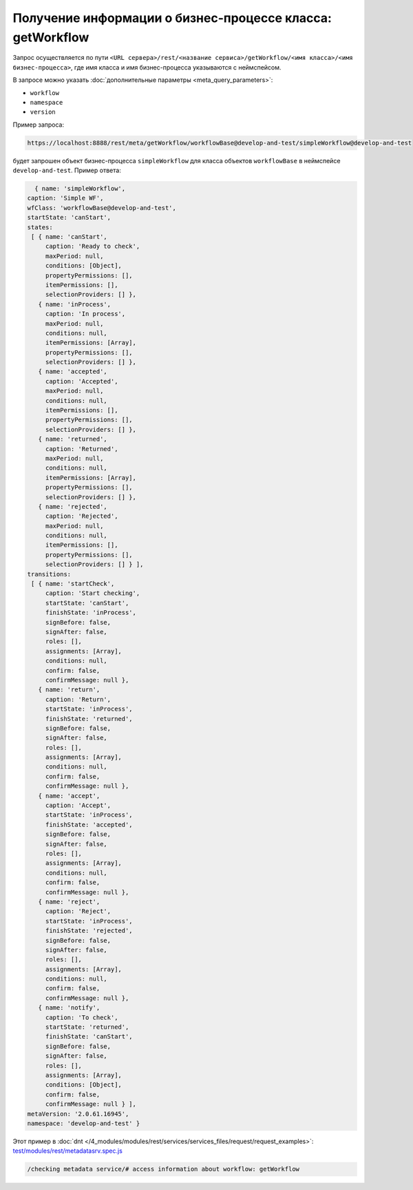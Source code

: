 Получение информации о бизнес-процессе класса: getWorkflow
==========================================================

Запрос осуществляется по пути ``<URL сервера>/rest/<название сервиса>/getWorkflow/<имя класса>/<имя бизнес-процесса>``,
где имя класса и имя бизнес-процесса указываются с неймспейсом.

В запросе можно указать :doc:`дополнительные параметры <meta_query_parameters>`:

* ``workflow``
* ``namespace``
* ``version``

Пример запроса:

.. code-block:: text

    https://localhost:8888/rest/meta/getWorkflow/workflowBase@develop-and-test/simpleWorkflow@develop-and-test

будет запрошен объект бизнес-процесса ``simpleWorkflow`` для класса объектов ``workflowBase`` в неймспейсе ``develop-and-test``. Пример ответа:

.. code-block:: js

    { name: 'simpleWorkflow',
  caption: 'Simple WF',
  wfClass: 'workflowBase@develop-and-test',
  startState: 'canStart',
  states:
   [ { name: 'canStart',
       caption: 'Ready to check',
       maxPeriod: null,
       conditions: [Object],
       propertyPermissions: [],
       itemPermissions: [],
       selectionProviders: [] },
     { name: 'inProcess',
       caption: 'In process',
       maxPeriod: null,
       conditions: null,
       itemPermissions: [Array],
       propertyPermissions: [],
       selectionProviders: [] },
     { name: 'accepted',
       caption: 'Accepted',
       maxPeriod: null,
       conditions: null,
       itemPermissions: [],
       propertyPermissions: [],
       selectionProviders: [] },
     { name: 'returned',
       caption: 'Returned',
       maxPeriod: null,
       conditions: null,
       itemPermissions: [Array],
       propertyPermissions: [],
       selectionProviders: [] },
     { name: 'rejected',
       caption: 'Rejected',
       maxPeriod: null,
       conditions: null,
       itemPermissions: [],
       propertyPermissions: [],
       selectionProviders: [] } ],
  transitions:
   [ { name: 'startCheck',
       caption: 'Start checking',
       startState: 'canStart',
       finishState: 'inProcess',
       signBefore: false,
       signAfter: false,
       roles: [],
       assignments: [Array],
       conditions: null,
       confirm: false,
       confirmMessage: null },
     { name: 'return',
       caption: 'Return',
       startState: 'inProcess',
       finishState: 'returned',
       signBefore: false,
       signAfter: false,
       roles: [],
       assignments: [Array],
       conditions: null,
       confirm: false,
       confirmMessage: null },
     { name: 'accept',
       caption: 'Accept',
       startState: 'inProcess',
       finishState: 'accepted',
       signBefore: false,
       signAfter: false,
       roles: [],
       assignments: [Array],
       conditions: null,
       confirm: false,
       confirmMessage: null },
     { name: 'reject',
       caption: 'Reject',
       startState: 'inProcess',
       finishState: 'rejected',
       signBefore: false,
       signAfter: false,
       roles: [],
       assignments: [Array],
       conditions: null,
       confirm: false,
       confirmMessage: null },
     { name: 'notify',
       caption: 'To check',
       startState: 'returned',
       finishState: 'canStart',
       signBefore: false,
       signAfter: false,
       roles: [],
       assignments: [Array],
       conditions: [Object],
       confirm: false,
       confirmMessage: null } ],
  metaVersion: '2.0.61.16945',
  namespace: 'develop-and-test' }

Этот пример в :doc:`dnt </4_modules/modules/rest/services/services_files/request/request_examples>`:
`test/modules/rest/metadatasrv.spec.js <https://github.com/iondv/develop-and-test/tree/master/test/modules/rest/metadatasrv.spec.js>`_

.. code-block:: text

    /checking metadata service/# access information about workflow: getWorkflow
